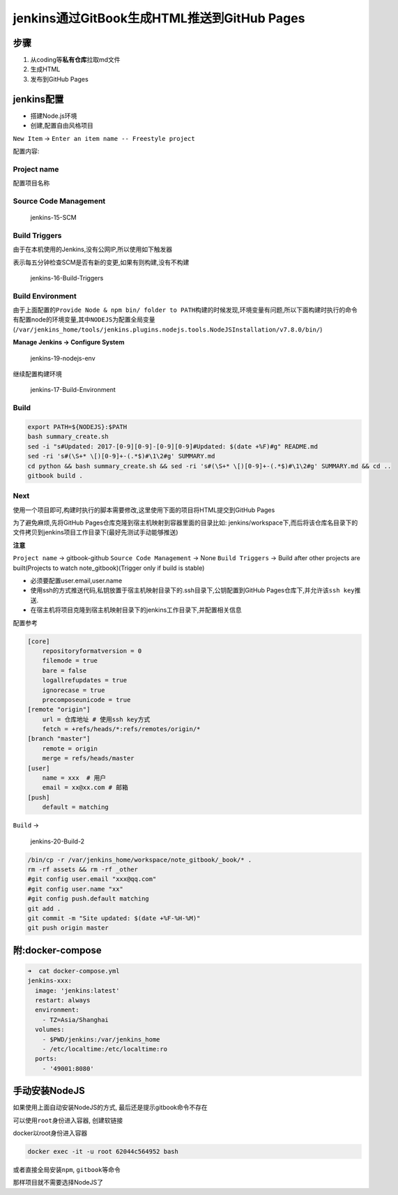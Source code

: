 jenkins通过GitBook生成HTML推送到GitHub Pages
============================================

步骤
----

1. 从coding等\ **私有仓库**\ 拉取md文件
2. 生成HTML
3. 发布到GitHub Pages

jenkins配置
-----------

-  搭建Node.js环境
-  创建,配置自由风格项目

``New Item`` -> ``Enter an item name -- Freestyle project``

配置内容:

Project name
~~~~~~~~~~~~

配置项目名称

Source Code Management
~~~~~~~~~~~~~~~~~~~~~~

.. figure:: http://oi480zo5x.bkt.clouddn.com/jenkins-15-SCM.png
   :alt: jenkins-15-SCM

   jenkins-15-SCM

Build Triggers
~~~~~~~~~~~~~~

由于在本机使用的Jenkins,没有公网IP,所以使用如下触发器

表示每五分钟检查SCM是否有新的变更,如果有则构建,没有不构建

.. figure:: http://oi480zo5x.bkt.clouddn.com/jenkins-16-Build-Triggers.png
   :alt: jenkins-16-Build-Triggers

   jenkins-16-Build-Triggers

Build Environment
~~~~~~~~~~~~~~~~~

由于上面配置的\ ``Provide Node & npm bin/ folder to PATH``\ 构建的时候发现,环境变量有问题,所以下面构建时执行的命令有配置node的环境变量,其中\ ``NODEJS``\ 为配置全局变量(\ ``/var/jenkins_home/tools/jenkins.plugins.nodejs.tools.NodeJSInstallation/v7.8.0/bin/``)

**Manage Jenkins -> Configure System**

.. figure:: http://oi480zo5x.bkt.clouddn.com/jenkins-19-nodejs-env.png
   :alt: jenkins-19-nodejs-env

   jenkins-19-nodejs-env

继续配置构建环境

.. figure:: http://oi480zo5x.bkt.clouddn.com/jenkins-17-Build-Environment.png
   :alt: jenkins-17-Build-Environment

   jenkins-17-Build-Environment

Build
~~~~~

.. code:: shell

    export PATH=${NODEJS}:$PATH
    bash summary_create.sh
    sed -i "s#Updated: 2017-[0-9][0-9]-[0-9][0-9]#Updated: $(date +%F)#g" README.md
    sed -ri 's#(\S+* \[)[0-9]+-(.*$)#\1\2#g' SUMMARY.md
    cd python && bash summary_create.sh && sed -ri 's#(\S+* \[)[0-9]+-(.*$)#\1\2#g' SUMMARY.md && cd ..
    gitbook build .

Next
~~~~

使用一个项目即可,构建时执行的脚本需要修改,这里使用下面的项目将HTML提交到GitHub
Pages

为了避免麻烦,先将GitHub Pages仓库克隆到宿主机映射到容器里面的目录比如:
jenkins/workspace下,而后将该仓库名目录下的文件拷贝到jenkins项目工作目录下(最好先测试手动能够推送)

**注意**

``Project name`` -> gitbook-github ``Source Code Management`` -> None
``Build Triggers`` -> Build after other projects are built(Projects to
watch note_gitbook)(Trigger only if build is stable)

-  必须要配置user.email,user.name
-  使用ssh的方式推送代码,私钥放置于宿主机映射目录下的.ssh目录下,公钥配置到GitHub
   Pages仓库下,并允许该\ ``ssh key``\ 推送.
-  在宿主机将项目克隆到宿主机映射目录下的jenkins工作目录下,并配置相关信息

配置参考

.. code:: shell

    [core]
        repositoryformatversion = 0
        filemode = true
        bare = false
        logallrefupdates = true
        ignorecase = true
        precomposeunicode = true
    [remote "origin"]
        url = 仓库地址 # 使用ssh key方式
        fetch = +refs/heads/*:refs/remotes/origin/*
    [branch "master"]
        remote = origin
        merge = refs/heads/master
    [user]
        name = xxx  # 用户
        email = xx@xx.com # 邮箱
    [push]
        default = matching

``Build`` ->

.. figure:: http://oi480zo5x.bkt.clouddn.com/jenkins-20-Build-2.png
   :alt: jenkins-20-Build-2

   jenkins-20-Build-2

.. code:: shell

    /bin/cp -r /var/jenkins_home/workspace/note_gitbook/_book/* .
    rm -rf assets && rm -rf _other
    #git config user.email "xxx@qq.com"
    #git config user.name "xx"
    #git config push.default matching
    git add .
    git commit -m "Site updated: $(date +%F-%H-%M)"
    git push origin master

附:docker-compose
-----------------

.. code:: shell

    ➜  cat docker-compose.yml
    jenkins-xxx:
      image: 'jenkins:latest'
      restart: always
      environment:
        - TZ=Asia/Shanghai
      volumes:
        - $PWD/jenkins:/var/jenkins_home
        - /etc/localtime:/etc/localtime:ro
      ports:
        - '49001:8080'

手动安装NodeJS
--------------

如果使用上面自动安装NodeJS的方式, 最后还是提示gitbook命令不存在

可以使用\ ``root``\ 身份进入容器, 创建软链接

docker以root身份进入容器

.. code:: shell

    docker exec -it -u root 62044c564952 bash

或者直接全局安装\ ``npm``, ``gitbook``\ 等命令

那样项目就不需要选择NodeJS了
